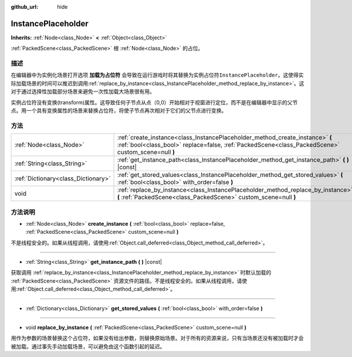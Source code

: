 :github_url: hide

.. Generated automatically by doc/tools/make_rst.py in GaaeExplorer's source tree.
.. DO NOT EDIT THIS FILE, but the InstancePlaceholder.xml source instead.
.. The source is found in doc/classes or modules/<name>/doc_classes.

.. _class_InstancePlaceholder:

InstancePlaceholder
===================

**Inherits:** :ref:`Node<class_Node>` **<** :ref:`Object<class_Object>`

:ref:`PackedScene<class_PackedScene>` 根 :ref:`Node<class_Node>` 的占位。

描述
----

在编辑器中为实例化场景打开选项 **加载为占位符** 会导致在运行游戏时将其替换为实例占位符\ ``InstancePlaceholder``\ 。这使得实际加载场景的时间可以推迟到调用\ :ref:`replace_by_instance<class_InstancePlaceholder_method_replace_by_instance>`\ 。这对于通过选择性加载部分场景来避免一次性加载大场景很有用。

实例占位符没有变换(transform)属性。这导致任何子节点从点（0,0）开始相对于视窗进行定位，而不是在编辑器中显示的父节点。用一个具有变换属性的场景来替换占位符，将使子节点再次相对于它们的父节点进行变换。

方法
----

+-------------------------------------+-------------------------------------------------------------------------------------------------------------------------------------------------------------------------------------+
| :ref:`Node<class_Node>`             | :ref:`create_instance<class_InstancePlaceholder_method_create_instance>` **(** :ref:`bool<class_bool>` replace=false, :ref:`PackedScene<class_PackedScene>` custom_scene=null **)** |
+-------------------------------------+-------------------------------------------------------------------------------------------------------------------------------------------------------------------------------------+
| :ref:`String<class_String>`         | :ref:`get_instance_path<class_InstancePlaceholder_method_get_instance_path>` **(** **)** |const|                                                                                    |
+-------------------------------------+-------------------------------------------------------------------------------------------------------------------------------------------------------------------------------------+
| :ref:`Dictionary<class_Dictionary>` | :ref:`get_stored_values<class_InstancePlaceholder_method_get_stored_values>` **(** :ref:`bool<class_bool>` with_order=false **)**                                                   |
+-------------------------------------+-------------------------------------------------------------------------------------------------------------------------------------------------------------------------------------+
| void                                | :ref:`replace_by_instance<class_InstancePlaceholder_method_replace_by_instance>` **(** :ref:`PackedScene<class_PackedScene>` custom_scene=null **)**                                |
+-------------------------------------+-------------------------------------------------------------------------------------------------------------------------------------------------------------------------------------+

方法说明
--------

.. _class_InstancePlaceholder_method_create_instance:

- :ref:`Node<class_Node>` **create_instance** **(** :ref:`bool<class_bool>` replace=false, :ref:`PackedScene<class_PackedScene>` custom_scene=null **)**

不是线程安全的。如果从线程调用，请使用\ :ref:`Object.call_deferred<class_Object_method_call_deferred>`\ 。

----

.. _class_InstancePlaceholder_method_get_instance_path:

- :ref:`String<class_String>` **get_instance_path** **(** **)** |const|

获取调用 :ref:`replace_by_instance<class_InstancePlaceholder_method_replace_by_instance>` 时默认加载的 :ref:`PackedScene<class_PackedScene>` 资源文件的路径。不是线程安全的。如果从线程调用，请使用\ :ref:`Object.call_deferred<class_Object_method_call_deferred>`\ 。

----

.. _class_InstancePlaceholder_method_get_stored_values:

- :ref:`Dictionary<class_Dictionary>` **get_stored_values** **(** :ref:`bool<class_bool>` with_order=false **)**

----

.. _class_InstancePlaceholder_method_replace_by_instance:

- void **replace_by_instance** **(** :ref:`PackedScene<class_PackedScene>` custom_scene=null **)**

用作为参数的场景替换这个占位符，如果没有给出参数，则替换原始场景。对于所有的资源来说，只有当场景还没有被加载时才会被加载。通过事先手动加载场景，可以避免由这个函数引起的延迟。

.. |virtual| replace:: :abbr:`virtual (This method should typically be overridden by the user to have any effect.)`
.. |const| replace:: :abbr:`const (This method has no side effects. It doesn't modify any of the instance's member variables.)`
.. |vararg| replace:: :abbr:`vararg (This method accepts any number of arguments after the ones described here.)`
